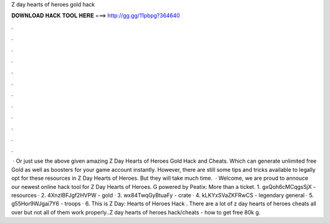 Z day hearts of heroes gold hack

𝐃𝐎𝐖𝐍𝐋𝐎𝐀𝐃 𝐇𝐀𝐂𝐊 𝐓𝐎𝐎𝐋 𝐇𝐄𝐑𝐄 ===> http://gg.gg/11pbpg?364640

.

.

.

.

.

.

.

.

.

.

.

.

 · Or just use the above given amazing Z Day Hearts of Heroes Gold Hack and Cheats. Which can generate unlimited free Gold as well as boosters for your game account instantly. However, there are still some tips and tricks available to legally opt for these resources in Z Day Hearts of Heroes. But they will take much time.  · Welcome, we are proud to annouce our newest online hack tool for Z Day Hearts of Heroes. G powered by Peatix: More than a ticket. 1. gxQoh6cMCqgsSjX - resources · 2. 4XnzIBFJgf2HVPW - gold · 3. wx84TwqGyBtuaFy - crate · 4. kLKYxSVaZKFRwCS - legendary general · 5. g55Hor9WJgai7Y6 - troops · 6.  This is Z Day: Hearts of Heroes Hack . There are a lot of z day hearts of heroes cheats all over but not all of them work properly..Z day hearts of heroes hack/cheats - how to get free 80k g.